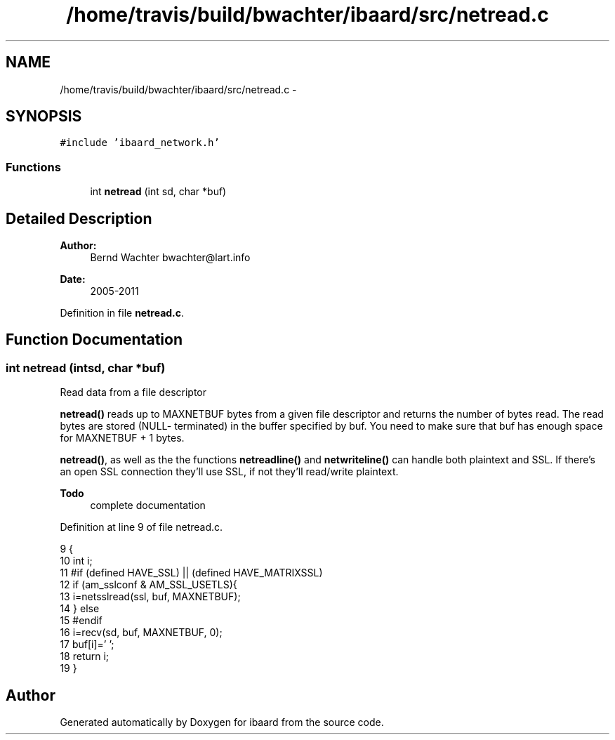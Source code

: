 .TH "/home/travis/build/bwachter/ibaard/src/netread.c" 3 "Thu Nov 15 2018" "ibaard" \" -*- nroff -*-
.ad l
.nh
.SH NAME
/home/travis/build/bwachter/ibaard/src/netread.c \- 
.SH SYNOPSIS
.br
.PP
\fC#include 'ibaard_network\&.h'\fP
.br

.SS "Functions"

.in +1c
.ti -1c
.RI "int \fBnetread\fP (int sd, char *buf)"
.br
.in -1c
.SH "Detailed Description"
.PP 

.PP
\fBAuthor:\fP
.RS 4
Bernd Wachter bwachter@lart.info 
.RE
.PP
\fBDate:\fP
.RS 4
2005-2011 
.RE
.PP

.PP
Definition in file \fBnetread\&.c\fP\&.
.SH "Function Documentation"
.PP 
.SS "int netread (intsd, char *buf)"
Read data from a file descriptor
.PP
\fBnetread()\fP reads up to MAXNETBUF bytes from a given file descriptor and returns the number of bytes read\&. The read bytes are stored (NULL- terminated) in the buffer specified by buf\&. You need to make sure that buf has enough space for MAXNETBUF + 1 bytes\&.
.PP
\fBnetread()\fP, as well as the the functions \fBnetreadline()\fP and \fBnetwriteline()\fP can handle both plaintext and SSL\&. If there's an open SSL connection they'll use SSL, if not they'll read/write plaintext\&.
.PP
\fBTodo\fP
.RS 4
complete documentation 
.RE
.PP

.PP
Definition at line 9 of file netread\&.c\&.
.PP
.nf
9                               {
10   int i;
11 #if (defined HAVE_SSL) || (defined HAVE_MATRIXSSL)
12   if (am_sslconf & AM_SSL_USETLS){
13     i=netsslread(ssl, buf, MAXNETBUF);
14   } else
15 #endif
16     i=recv(sd, buf, MAXNETBUF, 0);
17   buf[i]='\0';
18   return i;
19 }
.fi
.SH "Author"
.PP 
Generated automatically by Doxygen for ibaard from the source code\&.
